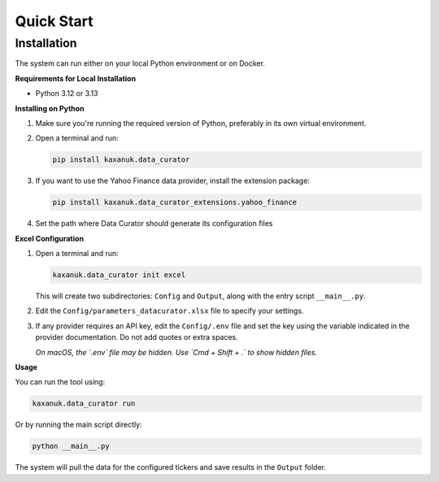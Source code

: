.. _quick_start:

Quick Start
=========================

Installation
------------

The system can run either on your local Python environment or on Docker.

**Requirements for Local Installation**

- Python 3.12 or 3.13

**Installing on Python**

1. Make sure you're running the required version of Python, preferably in its own virtual environment.
2. Open a terminal and run:

   .. code-block:: bash

      pip install kaxanuk.data_curator

3. If you want to use the Yahoo Finance data provider, install the extension package:

   .. code-block:: bash

      pip install kaxanuk.data_curator_extensions.yahoo_finance

4. Set the path where Data Curator should generate its configuration files

**Excel Configuration**

1. Open a terminal and run:

   .. code-block:: bash

      kaxanuk.data_curator init excel

   This will create two subdirectories: ``Config`` and ``Output``, along with the entry script ``__main__.py``.

2. Edit the ``Config/parameters_datacurator.xlsx`` file to specify your settings.

3. If any provider requires an API key, edit the ``Config/.env`` file and set the key using the variable indicated in the provider documentation. Do not add quotes or extra spaces.

   *On macOS, the `.env` file may be hidden. Use `Cmd + Shift + .` to show hidden files.*

**Usage**

You can run the tool using:

.. code-block:: bash

   kaxanuk.data_curator run

Or by running the main script directly:

.. code-block:: bash

   python __main__.py

The system will pull the data for the configured tickers and save results in the ``Output`` folder.
